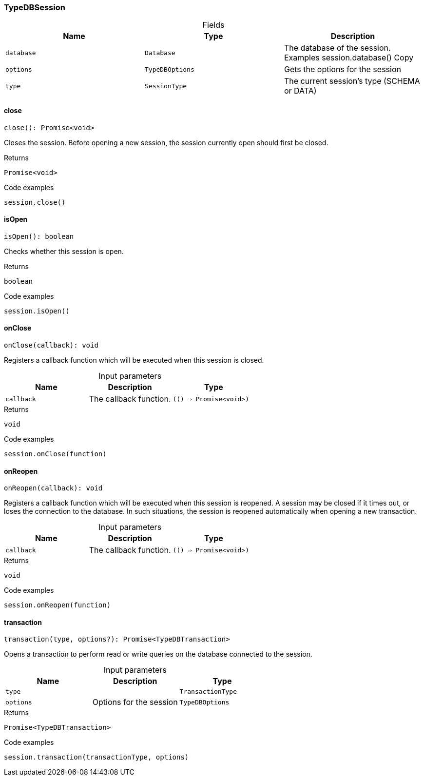 [#_TypeDBSession]
=== TypeDBSession

[caption=""]
.Fields
// tag::properties[]
[cols=",,"]
[options="header"]
|===
|Name |Type |Description
a| `database` a| `Database` a| The database of the session. Examples session.database()
Copy
a| `options` a| `TypeDBOptions` a| Gets the options for the session
a| `type` a| `SessionType` a| The current session’s type (SCHEMA or DATA)
|===
// end::properties[]

// tag::methods[]
[#_TypeDBSession_close__]
==== close

[source,nodejs]
----
close(): Promise<void>
----

Closes the session. Before opening a new session, the session currently open should first be closed.

[caption=""]
.Returns
`Promise<void>`

[caption=""]
.Code examples
[source,nodejs]
----
session.close()
----

[#_TypeDBSession_isOpen__]
==== isOpen

[source,nodejs]
----
isOpen(): boolean
----

Checks whether this session is open.

[caption=""]
.Returns
`boolean`

[caption=""]
.Code examples
[source,nodejs]
----
session.isOpen()
----

[#_TypeDBSession_onClose__callback_______Promise_void__]
==== onClose

[source,nodejs]
----
onClose(callback): void
----

Registers a callback function which will be executed when this session is closed.

[caption=""]
.Input parameters
[cols=",,"]
[options="header"]
|===
|Name |Description |Type
a| `callback` a| The callback function. a| `(() => Promise<void>)`
|===

[caption=""]
.Returns
`void`

[caption=""]
.Code examples
[source,nodejs]
----
session.onClose(function)
----

[#_TypeDBSession_onReopen__callback_______Promise_void__]
==== onReopen

[source,nodejs]
----
onReopen(callback): void
----

Registers a callback function which will be executed when this session is reopened. A session may be closed if it times out, or loses the connection to the database. In such situations, the session is reopened automatically when opening a new transaction.

[caption=""]
.Input parameters
[cols=",,"]
[options="header"]
|===
|Name |Description |Type
a| `callback` a| The callback function. a| `(() => Promise<void>)`
|===

[caption=""]
.Returns
`void`

[caption=""]
.Code examples
[source,nodejs]
----
session.onReopen(function)
----

[#_TypeDBSession_transaction__type_TransactionType__options_TypeDBOptions]
==== transaction

[source,nodejs]
----
transaction(type, options?): Promise<TypeDBTransaction>
----

Opens a transaction to perform read or write queries on the database connected to the session.

[caption=""]
.Input parameters
[cols=",,"]
[options="header"]
|===
|Name |Description |Type
a| `type` a|  a| `TransactionType`
a| `options` a| Options for the session a| `TypeDBOptions`
|===

[caption=""]
.Returns
`Promise<TypeDBTransaction>`

[caption=""]
.Code examples
[source,nodejs]
----
session.transaction(transactionType, options)
----

// end::methods[]

